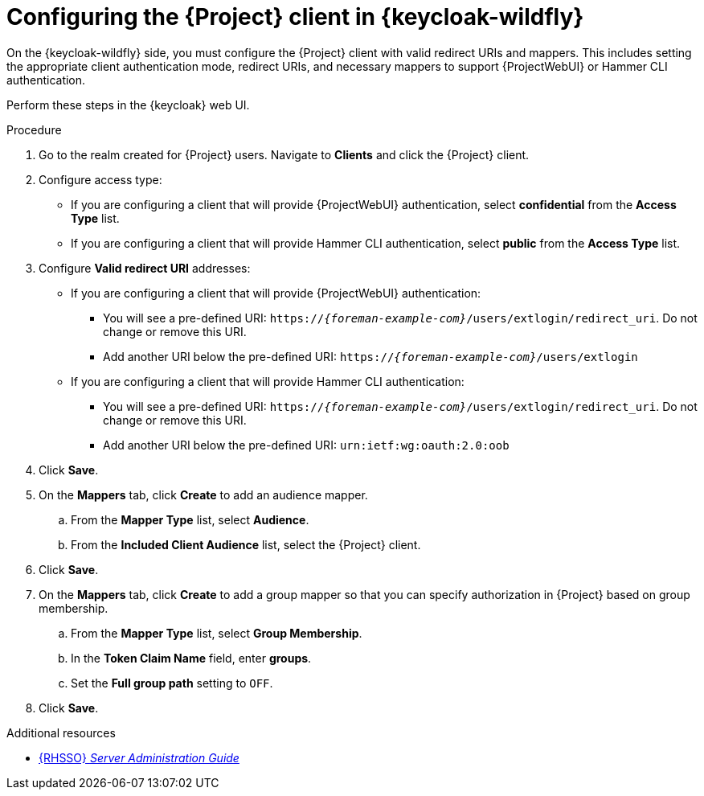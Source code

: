 :_mod-docs-content-type: PROCEDURE

[id="configuring-the-{project-context}-client-in-keycloak_{context}"]
= Configuring the {Project} client in {keycloak-wildfly}

[role="_abstract"]
On the {keycloak-wildfly} side, you must configure the {Project} client with valid redirect URIs and mappers.
This includes setting the appropriate client authentication mode, redirect URIs, and necessary mappers to support {ProjectWebUI} or Hammer CLI authentication.

Perform these steps in the {keycloak} web UI.

.Procedure
. Go to the realm created for {Project} users.
Navigate to *Clients* and click the {Project} client.
. Configure access type:
* If you are configuring a client that will provide {ProjectWebUI} authentication, select *confidential* from the *Access Type* list.
* If you are configuring a client that will provide Hammer CLI authentication, select *public* from the *Access Type* list.
. Configure *Valid redirect URI* addresses:
* If you are configuring a client that will provide {ProjectWebUI} authentication:
** You will see a pre-defined URI: `https://_{foreman-example-com}_/users/extlogin/redirect_uri`.
Do not change or remove this URI.
** Add another URI below the pre-defined URI: `https://_{foreman-example-com}_/users/extlogin`
* If you are configuring a client that will provide Hammer CLI authentication:
** You will see a pre-defined URI: `https://_{foreman-example-com}_/users/extlogin/redirect_uri`.
Do not change or remove this URI.
** Add another URI below the pre-defined URI: `urn:ietf:wg:oauth:2.0:oob`
. Click *Save*.
. On the *Mappers* tab, click *Create* to add an audience mapper.
.. From the *Mapper Type* list, select *Audience*.
.. From the *Included Client Audience* list, select the {Project} client.
. Click *Save*.
. On the *Mappers* tab, click *Create* to add a group mapper so that you can specify authorization in {Project} based on group membership.
.. From the *Mapper Type* list, select *Group Membership*.
.. In the *Token Claim Name* field, enter *groups*.
.. Set the *Full group path* setting to `OFF`.
. Click *Save*.

ifndef::orcharhino[]
.Additional resources
* link:https://docs.redhat.com/en/documentation/red_hat_single_sign-on/7.6/html-single/server_administration_guide/index[{RHSSO} _Server Administration Guide_]
endif::[]
